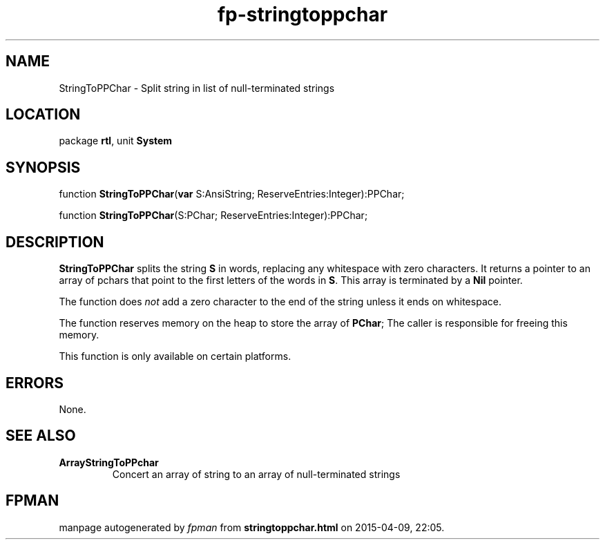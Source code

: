 .\" file autogenerated by fpman
.TH "fp-stringtoppchar" 3 "2014-03-14" "fpman" "Free Pascal Programmer's Manual"
.SH NAME
StringToPPChar - Split string in list of null-terminated strings
.SH LOCATION
package \fBrtl\fR, unit \fBSystem\fR
.SH SYNOPSIS
function \fBStringToPPChar\fR(\fBvar\fR S:AnsiString; ReserveEntries:Integer):PPChar;

function \fBStringToPPChar\fR(S:PChar; ReserveEntries:Integer):PPChar;
.SH DESCRIPTION
\fBStringToPPChar\fR splits the string \fBS\fR in words, replacing any whitespace with zero characters. It returns a pointer to an array of pchars that point to the first letters of the words in \fBS\fR. This array is terminated by a \fBNil\fR pointer.

The function does \fInot\fR add a zero character to the end of the string unless it ends on whitespace.

The function reserves memory on the heap to store the array of \fBPChar\fR; The caller is responsible for freeing this memory.

This function is only available on certain platforms.


.SH ERRORS
None.


.SH SEE ALSO
.TP
.B ArrayStringToPPchar
Concert an array of string to an array of null-terminated strings

.SH FPMAN
manpage autogenerated by \fIfpman\fR from \fBstringtoppchar.html\fR on 2015-04-09, 22:05.

